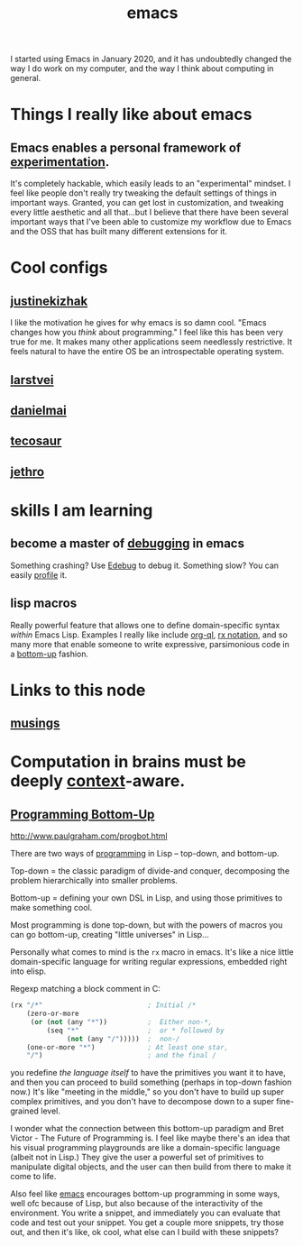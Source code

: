 :PROPERTIES:
:ID:       1999996d-b676-4fc4-894b-caf82f8dd7ff
:END:
#+title: emacs

I started using Emacs in January 2020, and it has undoubtedly changed the way I do work on my computer, and the way I think about computing in general.

* Things I really like about emacs
** Emacs enables a personal framework of [[id:1096f874-fab2-4db1-88dc-b90740bf608a][experimentation]].
It's completely hackable, which easily leads to an "experimental" mindset. I feel like people don't really try tweaking the default settings of things in important ways. Granted, you can get lost in customization, and tweaking every little aesthetic and all that...but I believe that there have been several important ways that I've been able to customize my workflow due to Emacs and the OSS that has built many different extensions for it.
* Cool configs
** [[https://gitlab.com/justinekizhak/dotfiles/blob/master/emacs/doom.d/config.org][justinekizhak]]
I like the motivation he gives for why emacs is so damn cool. "Emacs changes how you /think/ about programming." I feel like this has been very true for me. It makes many other applications seem needlessly restrictive. It feels natural to have the entire OS be an introspectable operating system.
** [[https://github.com/larstvei/dot-emacs][larstvei]]
** [[https://github.com/danielmai/.emacs.d/blob/master/config.org][danielmai]]
** [[https://tecosaur.github.io/emacs-config/config.html][tecosaur]]
** [[https://github.com/jethrokuan/dots/blob/master/.doom.d/config.el][jethro]]
* skills I am learning
** become a master of [[id:2baa1991-e3c3-4b37-8703-296cda53a9a0][debugging]] in emacs
:PROPERTIES:
:ID:       d4ae4b67-706b-4977-9299-d3667eb940ed
:END:
Something crashing? Use [[https://www.gnu.org/software/emacs/manual/html_node/elisp/Edebug.html][Edebug]] to debug it. Something slow? You can easily [[https://www.gnu.org/software/emacs/manual/html_node/elisp/Profiling.html][profile]] it.
** lisp macros
Really powerful feature that allows one to define domain-specific syntax /within/ Emacs Lisp. Examples I really like include [[https://github.com/alphapapa/org-ql][org-ql]], [[https://www.gnu.org/software/emacs/manual/html_node/elisp/Rx-Notation.html][rx notation]], and so many more that enable someone to write expressive, parsimonious code in a [[id:95ff3fb3-f886-41df-9f4f-5f9223b4ca4e][bottom-up]] fashion.


* Links to this node
:PROPERTIES:
:HTML_CONTAINER_CLASS: references
:END:
** [[id:e2ff4d71-a630-4a8d-94d4-66606f321bd4][musings]]

* Computation in brains must be deeply [[id:8d27adad-158b-4fa4-b31b-5f793d0b8341][context]]-aware.

** [[id:95ff3fb3-f886-41df-9f4f-5f9223b4ca4e][Programming Bottom-Up]]

http://www.paulgraham.com/progbot.html

There are two ways of [[id:0997b060-ee05-458e-beed-3494675c879d][programming]] in Lisp -- top-down, and bottom-up.

Top-down = the classic paradigm of divide-and conquer, decomposing the problem hierarchically into smaller problems.

Bottom-up = defining your own DSL in Lisp, and using those primitives to make something cool.

Most programming is done top-down, but with the powers of macros you can go bottom-up, creating "little universes" in Lisp...

Personally what comes to mind is the =rx= macro in emacs. It's like a nice little domain-specific language for writing regular expressions, embedded right into elisp.

Regexp matching a block comment in C:
#+begin_src emacs-lisp
(rx "/*"                          ; Initial /*
    (zero-or-more
     (or (not (any "*"))          ;  Either non-*,
         (seq "*"                 ;  or * followed by
              (not (any "/")))))  ;  non-/
    (one-or-more "*")             ; At least one star,
    "/")                          ; and the final /
#+end_src

#+RESULTS:
: /\*\(?:[^*]\|\*[^/]\)*\*+/

you redefine /the language itself/ to have the primitives you want it to have, and then you can proceed to build something (perhaps in top-down fashion now.) It's like "meeting in the middle," so you don't have to build up super complex primitives, and you don't have to decompose down to a super fine-grained level.

I wonder what the connection between this bottom-up paradigm and Bret Victor - The Future of Programming is. I feel like maybe there's an idea that his visual programming playgrounds are like a domain-specific language (albeit not in Lisp.) They give the user a powerful set of primitives to manipulate digital objects, and the user can then build from there to make it come to life.

Also feel like [[id:1999996d-b676-4fc4-894b-caf82f8dd7ff][emacs]] encourages bottom-up programming in some ways, well ofc because of Lisp, but also because of the interactivity of the environment. You write a snippet, and immediately you can evaluate that code and test out your snippet. You get a couple more snippets, try those out, and then it's like, ok cool, what else can I build with these snippets?

